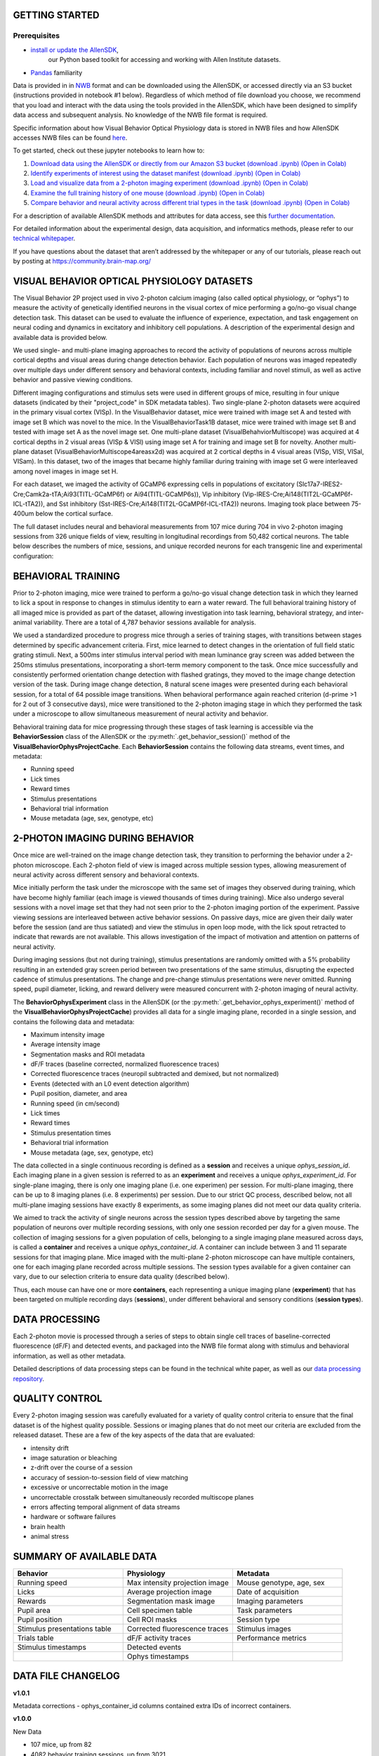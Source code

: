 GETTING STARTED
---------------

Prerequisites
^^^^^^^^^
* `install or update the AllenSDK <https://allensdk.readthedocs.io/en/latest/install.html>`_,
    our Python based toolkit for accessing and working with Allen Institute datasets.
* `Pandas <https://pandas.pydata.org/docs/user_guide/index.html>`_ familiarity

Data is provided in in `NWB <https://www.nwb.org/>`_ format and can be downloaded using the AllenSDK,
or accessed directly via an S3 bucket (instructions provided in notebook #1 below). Regardless of which method of file 
download you choose, we recommend that you load and interact with the data 
using the tools provided in the AllenSDK, which have been designed to simplify 
data access and subsequent analysis. No knowledge of the NWB file format is required.

Specific information about how Visual Behavior Optical Physiology data is stored 
in NWB files and how AllenSDK accesses NWB files can be found `here <visual_behavior_ophys_nwb.html>`_.

To get started, check out these jupyter notebooks to learn how to:

1) `Download data using the AllenSDK or directly from our Amazon S3 bucket <_static/examples/nb/visual_behavior_ophys_data_access.html>`_ `(download .ipynb) <_static/examples/nb/visual_behavior_ophys_data_access.ipynb>`_ `(Open in Colab) <https://colab.research.google.com/github/AllenInstitute/allenSDK/blob/master/doc_template/examples_root/examples/nb/visual_behavior_ophys_data_access.ipynb>`_
2) `Identify experiments of interest using the dataset manifest <_static/examples/nb/visual_behavior_ophys_dataset_manifest.html>`_ `(download .ipynb) <_static/examples/nb/visual_behavior_ophys_dataset_manifest.ipynb>`_ `(Open in Colab) <https://colab.research.google.com/github/AllenInstitute/allenSDK/blob/master/doc_template/examples_root/examples/nb/visual_behavior_ophys_dataset_manifest.ipynb>`_
3) `Load and visualize data from a 2-photon imaging experiment <_static/examples/nb/visual_behavior_load_ophys_data.html>`_ `(download .ipynb) <_static/examples/nb/visual_behavior_load_ophys_data.ipynb>`_ `(Open in Colab) <https://colab.research.google.com/github/AllenInstitute/allenSDK/blob/master/doc_template/examples_root/examples/nb/visual_behavior_load_ophys_data.ipynb>`_
4) `Examine the full training history of one mouse <_static/examples/nb/visual_behavior_mouse_history.html>`_ `(download .ipynb) <_static/examples/nb/visual_behavior_mouse_history.ipynb>`_ `(Open in Colab) <https://colab.research.google.com/github/AllenInstitute/allenSDK/blob/master/doc_template/examples_root/examples/nb/visual_behavior_mouse_history.ipynb>`_
5) `Compare behavior and neural activity across different trial types in the task <_static/examples/nb/visual_behavior_compare_across_trial_types.html>`_ `(download .ipynb) <_static/examples/nb/visual_behavior_compare_across_trial_types.ipynb>`_ `(Open in Colab) <https://colab.research.google.com/github/AllenInstitute/allenSDK/blob/master/doc_template/examples_root/examples/nb/visual_behavior_compare_across_trial_types.ipynb>`_


For a description of available AllenSDK methods and attributes for data access, see this 
`further documentation <https://visual-behavior-ophys-data.s3.us-west-2.amazonaws.com/visual-behavior-ophys/VBP_WhitePaper_SDK_Documentation.pdf>`_.

For detailed information about the experimental design, data acquisition, 
and informatics methods, please refer to our `technical whitepaper <https://brainmapportal-live-4cc80a57cd6e400d854-f7fdcae.divio-media.net/filer_public/4e/be/4ebe2911-bd38-4230-86c8-01a86cfd758e/visual_behavior_2p_technical_whitepaper.pdf>`_.

If you have questions about the dataset that aren’t addressed by the whitepaper 
or any of our tutorials, please reach out by posting at 
https://community.brain-map.org/  

VISUAL BEHAVIOR OPTICAL PHYSIOLOGY DATASETS
--------------------------------------------

The Visual Behavior 2P project used in vivo 2-photon calcium imaging (also 
called optical physiology, or “ophys”) to measure the activity 
of genetically identified neurons in the visual cortex of mice performing a 
go/no-go visual change detection task. This dataset can be used to evaluate the 
influence of experience, expectation, and task engagement on neural coding 
and dynamics in excitatory and inhibitory cell populations. A description of the 
experimental design and available data is provided below.  

.. image:: /_static/visual_behavior_2p/visual_behavior_2p.png
   :align: center
   :width: 850

We used single- and multi-plane imaging approaches to record the activity 
of populations of neurons across multiple cortical depths and visual areas 
during change detection behavior. Each population of neurons was imaged 
repeatedly over multiple days under different sensory and behavioral 
contexts, including familiar and novel stimuli, as well as active behavior 
and passive viewing conditions. 

.. image:: /_static/visual_behavior_2p/experimental_design.png
   :align: center
   :width: 850

Different imaging configurations and stimulus sets were used in different groups of mice, 
resulting in four unique datasets (indicated by their "project_code" in SDK metadata tables). 
Two single-plane 2-photon datasets were acquired in the primary visual cortex (VISp). 
In the VisualBehavior dataset, mice were trained with image set A and tested with image set B
which was novel to the mice. In the VisualBehaviorTask1B dataset, mice were trained with image set B
and tested with image set A as the novel image set. One multi-plane dataset (VisualBehahviorMultiscope) was acquired 
at 4 cortical depths in 2 visual areas (VISp & VISl) using image set A for training and image set B for novelty.
Another multi-plane dataset (VisualBehaviorMultiscope4areasx2d) was acquired at 2 cortical depths 
in 4 visual areas (VISp, VISl, VISal, VISam). In this dataset, two of the images that became highly familiar 
during training with image set G were interleaved among novel images in image set H.

.. image:: /_static/visual_behavior_2p/dataset_variants_GH.png
   :align: center
   :width: 850

For each dataset, we imaged the activity of GCaMP6 expressing cells in populations 
of excitatory (Slc17a7-IRES2-Cre;Camk2a-tTA;Ai93(TITL-GCaMP6f) or Ai94(TITL-GCaMP6s)), 
Vip inhibitory (Vip-IRES-Cre;Ai148(TIT2L-GCaMP6f-ICL-tTA2)), 
and Sst inhibitory (Sst-IRES-Cre;Ai148(TIT2L-GCaMP6f-ICL-tTA2)) neurons. 
Imaging took place between 75-400um below the cortical surface. 

.. image:: /_static/visual_behavior_2p/cre_lines.png
   :align: center
   :width: 850

The full dataset includes neural and behavioral measurements from 107 
mice during 704 in vivo 2-photon imaging sessions from 326 unique fields of view, 
resulting in longitudinal recordings from 50,482 cortical neurons. 
The table below describes the numbers of mice, sessions, and unique recorded 
neurons for each transgenic line and experimental configuration:

.. image:: /_static/visual_behavior_2p/final_dataset_numbers.png
   :align: center
   :width: 850


BEHAVIORAL TRAINING
---------------------

Prior to 2-photon imaging, mice were trained to perform a go/no-go visual 
change detection task in which they learned to lick a spout in response to 
changes in stimulus identity to earn a water reward. The full 
behavioral training history of all imaged mice is provided as part of the dataset, 
allowing investigation into task learning, behavioral strategy, and inter-animal 
variability. There are a total of 4,787 behavior sessions available for analysis.

.. image:: /_static/visual_behavior_2p/automated_training.png
   :align: center
   :width: 850

We used a standardized procedure to progress mice through a series of 
training stages, with transitions between stages determined by specific 
advancement criteria. First, mice learned to detect changes in the 
orientation of full field static grating stimuli. Next, a 500ms inter 
stimulus interval period with mean luminance gray screen was added between 
the 250ms stimulus presentations, incorporating a short-term memory component 
to the task. Once mice successfully and consistently performed orientation 
change detection with flashed gratings, they moved to the image change 
detection version of the task. During image change detection, 8 natural scene 
images were presented during each behavioral session, for a total of 64 
possible image transitions. When behavioral performance again reached 
criterion (d-prime >1 for 2 out of 3 consecutive days), 
mice were transitioned to the 2-photon imaging stage in which they 
performed the task under a microscope to allow simultaneous measurement of 
neural activity and behavior. 

Behavioral training data for mice progressing through these 
stages of task learning is accessible via the **BehaviorSession** 
class of the AllenSDK or the :py:meth:`.get_behavior_session()` method of 
the **VisualBehaviorOphysProjectCache**. Each **BehaviorSession** 
contains the following data streams, event times, and metadata:

- Running speed
- Lick times
- Reward times
- Stimulus presentations
- Behavioral trial information
- Mouse metadata (age, sex, genotype, etc) 


2-PHOTON IMAGING DURING BEHAVIOR
---------------------------------

Once mice are well-trained on the image change detection task, 
they transition to performing the behavior under a 2-photon 
microscope. Each 2-photon field of view is imaged across multiple session types, 
allowing measurement of neural activity across 
different sensory and behavioral contexts. 

.. image:: /_static/visual_behavior_2p/expt_design_notes.png
   :align: center
   :width: 850

Mice initially perform the task under the microscope with the same set of 
images they observed during training, which have become highly familiar 
(each image is viewed thousands of times during training). Mice also 
undergo several sessions with a novel image set that they had not seen 
prior to the 2-photon imaging portion of the experiment. Passive viewing 
sessions are interleaved between active behavior sessions.
On passive days, mice are given their daily water before the session (and are thus satiated) 
and view the stimulus in open loop mode, with the lick spout retracted 
to indicate that rewards are not available. This allows investigation of the 
impact of motivation and attention on patterns of neural activity. 

During imaging sessions (but not during training), stimulus presentations are randomly 
omitted with a 5% probability resulting in an extended gray screen period 
between two presentations of the same stimulus, disrupting the expected 
cadence of stimulus presentations. The change and pre-change stimulus presentations 
were never omitted. Running speed, pupil diameter, licking, and reward delivery
were measured concurrent with 2-photon imaging of neural activity.

.. image:: /_static/visual_behavior_2p/data_streams.png
   :align: center
   :width: 850

The **BehaviorOphysExperiment** class in the AllenSDK (or the 
:py:meth:`.get_behavior_ophys_experiment()` method of the 
**VisualBehaviorOphysProjectCache**) provides all data for a 
single imaging plane, recorded in a single session, and contains 
the following data and metadata:

- Maximum intensity image
- Average intensity image
- Segmentation masks and ROI metadata
- dF/F traces (baseline corrected, normalized fluorescence traces)
- Corrected fluorescence traces (neuropil subtracted and demixed, but not normalized)
- Events (detected with an L0 event detection algorithm)
- Pupil position, diameter, and area
- Running speed (in cm/second)
- Lick times
- Reward times
- Stimulus presentation times	
- Behavioral trial information
- Mouse metadata (age, sex, genotype, etc) 

The data collected in a single continuous recording is defined as a 
**session** and receives a unique `ophys_session_id`. 
Each imaging plane in a given session is referred to as 
an **experiment** and receives a unique `ophys_experiment_id`. 
For single-plane imaging, there is only one 
imaging plane (i.e. one experimen) per session. For 
multi-plane imaging, there can be up to 8 imaging planes 
(i.e. 8 experiments) per session. Due to our strict QC process, described 
below, not all multi-plane imaging sessions have exactly 8 experiments, 
as some imaging planes did not meet our data quality criteria. 

.. image:: /_static/visual_behavior_2p/data_structure.png
   :align: center
   :width: 850

We aimed to track the activity of single neurons across the session 
types described above by targeting the same population of neurons over 
multiple recording sessions, with only one session recorded per day 
for a given mouse. The collection of imaging sessions for a given 
population of cells, belonging to a single imaging plane measured 
across days, is called a **container** and receives a unique 
`ophys_container_id`. A container can include between 
3 and 11 separate sessions for that imaging plane. Mice imaged 
with the multi-plane 2-photon microscope can have multiple containers, 
one for each imaging plane recorded across multiple sessions. The session 
types available for a given container can vary, due to our selection 
criteria to ensure data quality (described below).

Thus, each mouse can have one or more **containers**, each representing a 
unique imaging plane (**experiment**) that has been targeted on 
multiple recording days (**sessions**), under different behavioral and 
sensory conditions (**session types**).


DATA PROCESSING
---------------

Each 2-photon movie is processed through a series of steps to 
obtain single cell traces of baseline-corrected fluorescence (dF/F) 
and detected events, and packaged into the NWB file format along with 
stimulus and behavioral information, as well as other metadata. 

Detailed descriptions of data processing steps can be found 
in the technical white paper, as well as our 
`data processing repository <https://github.com/AllenInstitute/ophys_etl_pipelines>`_.

.. image:: /_static/visual_behavior_2p/data_processing.png
   :align: center
   :width: 850


QUALITY CONTROL
---------------

Every 2-photon imaging session was carefully evaluated for a variety 
of quality control criteria to ensure that the final dataset is of 
the highest quality possible. Sessions or imaging planes that do not 
meet our criteria are excluded from the released dataset. These 
are a few of the key aspects of the data that are evaluated:

- intensity drift
- image saturation or bleaching
- z-drift over the course of a session
- accuracy of session-to-session field of view matching
- excessive or uncorrectable motion in the image
- uncorrectable crosstalk between simultaneously recorded multiscope planes
- errors affecting temporal alignment of data streams
- hardware or software failures
- brain health
- animal stress

SUMMARY OF AVAILABLE DATA
-------------------------

.. list-table:: 
   :widths: 50 50 50
   :header-rows: 1

   * - Behavior
     - Physiology
     - Metadata
   * - Running speed
     - Max intensity projection image
     - Mouse genotype, age, sex 
   * - Licks
     - Average projection image
     - Date of acquisition
   * - Rewards
     - Segmentation mask image
     - Imaging parameters
   * - Pupil area
     - Cell specimen table
     - Task parameters
   * - Pupil position
     - Cell ROI masks
     - Session type
   * - Stimulus presentations table
     - Corrected fluorescence traces
     - Stimulus images
   * - Trials table
     - dF/F activity traces
     - Performance metrics
   * - Stimulus timestamps
     - Detected events
     - 
   * - 
     - Ophys timestamps
     - 

DATA FILE CHANGELOG
-------------------

**v1.0.1**

Metadata corrections
- ophys_container_id columns contained extra IDs of incorrect containers.

**v1.0.0**

New Data

- 107 mice, up from 82
- 4082 behavior training sessions, up from 3021.
- 705 in vivo 2-photon imaging sessions, up from 551.
- 50,489 logitudinal recordings from cortical cells, up from 34,619

Metadata changes

- A new metadata table is present: ophys_cells_table. This table has a project-wide aggregate of cell_specimen_id, cell_roi_id, and ophys_experiment_id.
- Added 'experience_level', 'passive' and 'image_set' columns to ophys_experiments_table

Data Corrections

- 196 BehaviorOphysExperiments had excess invalid ROIs in the dataframe returned by
  the events field. These have been corrected to remove these invalid ROIs.

**v0.3.0**

13 sessions were labeled with the wrong session_type in v0.2.0. We have
corrected that error. The offending sessions were

.. list-table:: 
   :widths: 30 30 50 50
   :header-rows: 1

   * - behavior_session_id
     - ophys_session_id
     - session_type_v0.2.0
     - session_type_v0.3.0
   * - 875020233
     -
     - OPHYS_3_images_A
     - OPHYS_2_images_A_passive
   * - 902810506
     -
     - TRAINING_4_images_B_training
     - TRAINING_3_images_B_10uL_reward
   * - 914219174
     -
     - OPHYS_0_images_B_habituation
     - TRAINING_5_images_B_handoff_ready
   * - 863571063
     -
     -  TRAINING_5_images_A_handoff_ready
     - TRAINING_1_gratings
   * - 974330793
     -
     - OPHYS_0_images_B_habituation
     - TRAINING_5_images_B_handoff_ready
   * - 863571072
     -
     - OPHYS_5_images_B_passive
     - TRAINING_4_images_A_training
   * - 1010972317
     -
     - OPHYS_4_images_A
     - OPHYS_3_images_B
   * - 1011659817
     -
     - OPHYS_5_images_A_passive
     - OPHYS_4_images_A
   * - 1003302686
     - 1003277121
     - OPHYS_6_images_A
     - OPHYS_5_images_A_passive
   * - 863571054
     -
     - OPHYS_7_receptive_field_mapping
     - TRAINING_5_images_A_epilogue
   * - 974282914
     - 974167263
     - OPHYS_6_images_B
     - OPHYS_5_images_B_passive
   * - 885418521
     -
     - OPHYS_1_images_A
     - TRAINING_5_images_A_handoff_lapsed
   * - 915739774
     -
     - OPHYS_1_images_A
     - OPHYS_0_images_A_habituation
